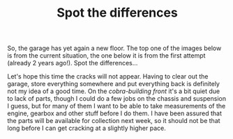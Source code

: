 #+layout: post
#+title: Spot the differences
#+tags: cobra garage
#+status: publish
#+type: post
#+published: true

#+BEGIN_HTML

So, the garage has yet again a new floor. The top one of the images below is from the current situation, the one below it is from the first attempt (already 2 years ago!). Spot the differences&#8230;

<p style="text-align: center">
<a href="http://www.flickr.com/photos/96151162@N00/3851582623" title="View '' on Flickr.com"><img src="http://farm4.static.flickr.com/3541/3851582623_68c483dae9.jpg" class="flickr" alt="" /></a></p>
<p style="text-align: center"><a href="http://www.flickr.com/photos/96151162@N00/2670809592" title="View '' on Flickr.com"><img src="http://farm4.static.flickr.com/3294/2670809592_55fb3aaa0c.jpg" class="flickr" alt="" /></a>
</p>

Let's hope this time the cracks will not appear. Having to clear out the garage, store everything somewhere and put everything back is definitely not my idea of a good time.

On the <em>cobra-building front</em> it's a bit quiet due to lack of parts, though I could do a few jobs on the chassis and suspension I guess, but for many of them I want to be able to take measurements of the engine, gearbox and other stuff before I do them.

I have been assured that the parts will be available for collection next week, so it should not be that long before I can get cracking at a slightly higher pace.

#+END_HTML
